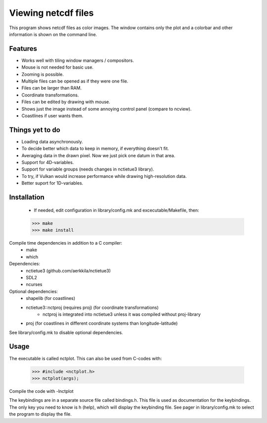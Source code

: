 ====================
Viewing netcdf files
====================

This program shows netcdf files as color images.
The window contains only the plot and a colorbar
and other information is shown on the command line.

Features
--------
* Works well with tiling window managers / compositors.
* Mouse is not needed for basic use.
* Zooming is possible.
* Multiple files can be opened as if they were one file.
* Files can be larger than RAM.
* Coordinate transformations.
* Files can be edited by drawing with mouse.
* Shows just the image instead of some annoying control panel (compare to ncview).
* Coastlines if user wants them.

Things yet to do
----------------
* Loading data asynchronously.
* To decide better which data to keep in memory, if everything doesn't fit.
* Averaging data in the drawn pixel. Now we just pick one datum in that area.
* Support for 4D-variables.
* Support for variable groups (needs changes in nctietue3 library).
* To try, if Vulkan would increase performance while drawing high-resolution data.
* Better suport for 1D-variables.

Installation
------------
    * If needed, edit configuration in library/config.mk and excecutable/Makefile, then:
    >>> make
    >>> make install

Compile time dependencies in addition to a C compiler:
    * make
    * which

Dependencies:
    * nctietue3 (github.com/aerkkila/nctietue3)
    * SDL2
    * ncurses

Optional dependencies:
    * shapelib (for coastlines)
    * nctietue3::nctproj (requires proj) (for coordinate transformations)
        - nctproj is integrated into nctietue3 unless it was compiled without proj-library
    * proj (for coastlines in different coordinate systems than longitude-latitude)

See library/config.mk to disable optional dependencies.

Usage
-----
The executable is called nctplot.
This can also be used from C-codes with:
    >>> #include <nctplot.h>
    >>> nctplot(args);
Compile the code with -lnctplot

The keybindings are in a separate source file called bindings.h.
This file is used as documentation for the keybindings.
The only key you need to know is h (help), which will display the keybinding file.
See pager in library/config.mk to select the program to display the file.
